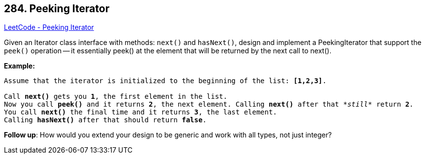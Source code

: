== 284. Peeking Iterator

https://leetcode.com/problems/peeking-iterator/[LeetCode - Peeking Iterator]

Given an Iterator class interface with methods: `next()` and `hasNext()`, design and implement a PeekingIterator that support the `peek()` operation -- it essentially peek() at the element that will be returned by the next call to next().

*Example:*

[subs="verbatim,quotes,macros"]
----
Assume that the iterator is initialized to the beginning of the list: *`[1,2,3]`*.

Call *`next()`* gets you *1*, the first element in the list.
Now you call *`peek()`* and it returns *2*, the next element. Calling *`next()`* after that _*still*_ return *2*. 
You call *`next()`* the final time and it returns *3*, the last element. 
Calling *`hasNext()`* after that should return *false*.
----

*Follow up*: How would you extend your design to be generic and work with all types, not just integer?

